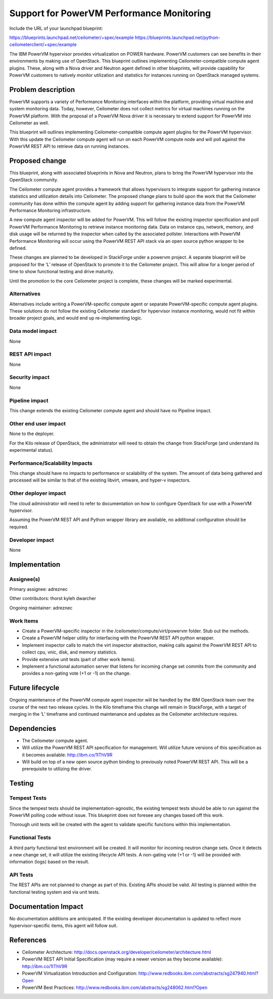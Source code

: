 =========================================================
Support for PowerVM Performance Monitoring
=========================================================

Include the URL of your launchpad blueprint:

https://blueprints.launchpad.net/ceilometer/+spec/example
https://blueprints.launchpad.net/python-ceilometerclient/+spec/example

The IBM PowerVM hypervisor provides virtualization on POWER hardware.
PowerVM customers can see benefits in their environments by making use
of OpenStack. This blueprint outlines implementing Ceilometer-compatible
compute agent plugins. These, along with a Nova driver and Neutron agent
defined in other blueprints, will provide capability for PowerVM
customers to natively monitor utilization and statistics for instances
running on OpenStack managed systems.

Problem description
===================

PowerVM supports a variety of Performance Monitoring interfaces within
the platform, providing virtual machine and system monitoring data.
Today, however, Ceilometer does not collect metrics for virtual machines
running on the PowerVM platform. With the proposal of a PowerVM Nova
driver it is necessary to extend support for PowerVM into Ceilometer as
well.

This blueprint will outlines implementing Ceilometer-compatible compute
agent plugins for the PowerVM hypervisor. With this update the
Ceilometer compute agent will run on each PowerVM compute node and will
poll against the PowerVM REST API to retrieve data on running instances.

Proposed change
===============

This blueprint, along with associated blueprints in Nova and Neutron,
plans to bring the PowerVM hypervisor into the OpenStack community.

The Ceilometer compute agent provides a framework that allows
hypervisors to integrate support for gathering instance statistics and
utilization details into Ceilometer. The proposed change plans to build
upon the work that the Ceilometer community has done within the compute
agent by adding support for gathering instance data from the PowerVM
Performance Monitoring infrastructure.

A new compute agent inspector will be added for PowerVM. This will
follow the existing inspector specification and poll PowerVM Performance
Monitoring to retrieve instance monitoring data. Data on instance cpu,
network, memory, and disk usage will be returned by the inspector when
called by the associated pollster. Interactions with PowerVM Performance
Monitoring will occur using the PowerVM REST API stack via an open
source python wrapper to be defined.

These changes are planned to be developed in StackForge under a powervm
project. A separate blueprint will be proposed for the ‘L’ release of
OpenStack to promote it to the Ceilometer project. This will allow for a
longer period of time to show functional testing and drive maturity.

Until the promotion to the core Ceilometer project is complete, these
changes will be marked experimental.

Alternatives
------------

Alternatives include writing a PowerVM-specific compute agent or
separate PowerVM-specific compute agent plugins. These solutions do not
follow the existing Ceilometer standard for hypervisor instance
monitoring, would not fit within broader project goals, and would end up
re-implementing logic.

Data model impact
-----------------

None

REST API impact
---------------

None

Security impact
---------------

None

Pipeline impact
---------------

This change extends the existing Ceilometer compute agent and should
have no Pipeline impact.

Other end user impact
---------------------

None to the deployer.

For the Kilo release of OpenStack, the administrator will need to obtain
the change from StackForge (and understand its experimental status).

Performance/Scalability Impacts
-------------------------------

This change should have no impacts to performance or scalability of the
system. The amount of data being gathered and processed will be similar
to that of the existing libvirt, vmware, and hyper-v inspectors.

Other deployer impact
---------------------

The cloud administrator will need to refer to documentation on how to
configure OpenStack for use with a PowerVM hypervisor.

Assuming the PowerVM REST API and Python wrapper library are available,
no additional configuration should be required.

Developer impact
----------------

None

Implementation
==============

Assignee(s)
-----------

Primary assignee: adreznec

Other contributors: thorst kyleh dwarcher

Ongoing maintainer: adreznec

Work Items
----------

-  Create a PowerVM-specific inspector in the
   /ceilometer/compute/virt/powervm folder. Stub out the methods.

-  Create a PowerVM helper utility for interfacing with the PowerVM REST
   API python wrapper.

-  Implement inspector calls to match the virt inspector abstraction,
   making calls against the PowerVM REST API to collect cpu, vnic, disk,
   and memory statistics.

-  Provide extensive unit tests (part of other work items).

-  Implement a functional automation server that listens for incoming
   change set commits from the community and provides a non-gating vote
   (+1 or -1) on the change.

Future lifecycle
================

Ongoing maintenance of the PowerVM compute agent inspector will be
handled by the IBM OpenStack team over the course of the next two
release cycles. In the Kilo timeframe this change will remain in
StackForge, with a target of merging in the ‘L’ timeframe and continued
maintenance and updates as the Ceilometer architecture requires.

Dependencies
============

-  The Ceilometer compute agent.

-  Will utilize the PowerVM REST API specification for management. Will
   utilize future versions of this specification as it becomes
   available: http://ibm.co/1lThV9R

-  Will build on top of a new open source python binding to previously
   noted PowerVM REST API. This will be a prerequisite to utilizing the
   driver.

Testing
=======

Tempest Tests
-------------

Since the tempest tests should be implementation-agnostic, the existing
tempest tests should be able to run against the PowerVM polling code
without issue. This blueprint does not foresee any changes based off
this work.

Thorough unit tests will be created with the agent to validate specific
functions within this implementation.

Functional Tests
----------------

A third party functional test environment will be created. It will
monitor for incoming neutron change sets. Once it detects a new change
set, it will utilize the existing lifecycle API tests. A non-gating vote
(+1 or -1) will be provided with information (logs) based on the result.

API Tests
---------

The REST APIs are not planned to change as part of this. Existing APIs
should be valid. All testing is planned within the functional testing
system and via unit tests.

Documentation Impact
====================

No documentation additions are anticipated. If the existing developer
documentation is updated to reflect more hypervisor-specific items, this
agent will follow suit.

References
==========

-  Ceilometer Architecture:
   http://docs.openstack.org/developer/ceilometer/architecture.html

-  PowerVM REST API Initial Specification (may require a newer version
   as they become available): http://ibm.co/1lThV9R

-  PowerVM Virtualization Introduction and Configuration:
   http://www.redbooks.ibm.com/abstracts/sg247940.html?Open

-  PowerVM Best Practices:
   http://www.redbooks.ibm.com/abstracts/sg248062.html?Open

